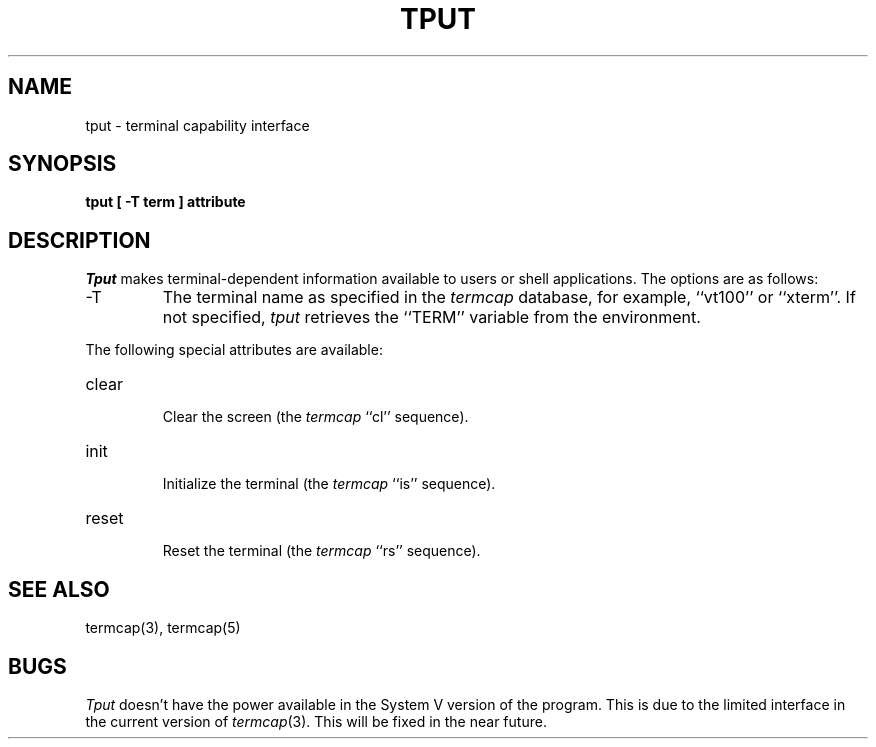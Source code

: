 .\" Copyright (c) 1989 The Regents of the University of California.
.\" All rights reserved.
.\"
.\" Redistribution and use in source and binary forms are permitted
.\" provided that the above copyright notice and this paragraph are
.\" duplicated in all such forms and that any documentation,
.\" advertising materials, and other materials related to such
.\" distribution and use acknowledge that the software was developed
.\" by the University of California, Berkeley.  The name of the
.\" University may not be used to endorse or promote products derived
.\" from this software without specific prior written permission.
.\" THIS SOFTWARE IS PROVIDED ``AS IS'' AND WITHOUT ANY EXPRESS OR
.\" IMPLIED WARRANTIES, INCLUDING, WITHOUT LIMITATION, THE IMPLIED
.\" WARRANTIES OF MERCHANTABILITY AND FITNESS FOR A PARTICULAR PURPOSE.
.\"
.\"	@(#)tput.1	6.2 (Berkeley) 10/30/89
.\"
.TH TPUT 1 ""
.UC 7
.SH NAME
tput \- terminal capability interface
.SH SYNOPSIS
.ft B
tput [ -T term ] attribute
.ft R
.SH DESCRIPTION
.I Tput
makes terminal-dependent information available to users or shell
applications.
The options are as follows:
.TP
\-T
The terminal name as specified in the
.I termcap
database, for example, ``vt100'' or ``xterm''.
If not specified,
.I tput
retrieves the ``TERM'' variable from the environment.
.PP
The following special attributes are available:
.TP
clear
.br
Clear the screen (the
.I termcap
``cl'' sequence).
.TP
init
.br
Initialize the terminal (the
.I termcap
``is'' sequence).
.TP
reset
.br
Reset the terminal (the
.I termcap
``rs'' sequence).
.SH "SEE ALSO"
termcap(3), termcap(5)
.SH BUGS
.I Tput
doesn't have the power available in the System V version of the
program.
This is due to the limited interface in the current version of
.IR termcap (3).
This will be fixed in the near future.
